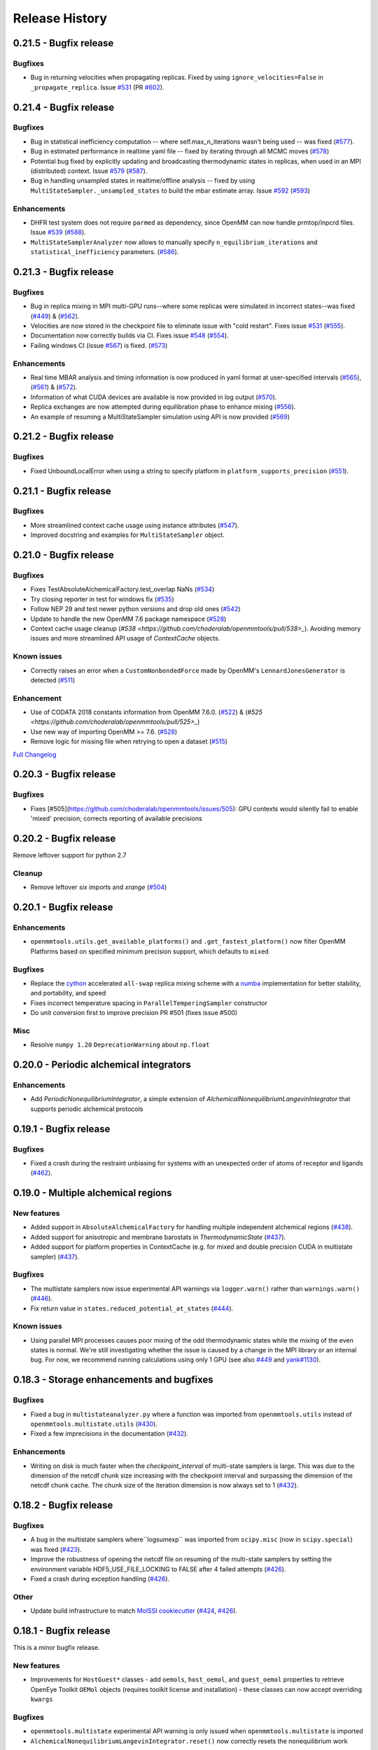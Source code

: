Release History
***************

0.21.5 - Bugfix release
=======================

Bugfixes
--------
- Bug in returning velocities when propagating replicas. Fixed by using ``ignore_velocities=False`` in ``_propagate_replica``. Issue `#531 <https://github.com/choderalab/openmmtools/issues/531>`_ (PR `#602 <https://github.com/choderalab/openmmtools/pull/602>`_).

0.21.4 - Bugfix release
=======================

Bugfixes
--------
- Bug in statistical inefficiency computation -- where self.max_n_iterations wasn't being used -- was fixed (`#577 <https://github.com/choderalab/openmmtools/pull/577>`_).
- Bug in estimated performance in realtime yaml file -- fixed by iterating through all MCMC moves (`#578 <https://github.com/choderalab/openmmtools/pull/578>`_)
- Potential bug fixed by explicitly updating and broadcasting thermodynamic states in replicas, when used in an MPI (distributed) context. Issue `#579 <https://github.com/choderalab/openmmtools/issues/579>`_ (`#587 <https://github.com/choderalab/openmmtools/pull/587>`_).
- Bug in handling unsampled states in realtime/offline analysis -- fixed by using ``MultiStateSampler._unsampled_states`` to build the mbar estimate array. Issue `#592 <https://github.com/choderalab/openmmtools/issues/592>`_ (`#593 <https://github.com/choderalab/openmmtools/pull/593>`_)

Enhancements
------------
- DHFR test system does not require ``parmed`` as dependency, since OpenMM can now handle prmtop/inpcrd files. Issue `#539 <https://github.com/choderalab/openmmtools/issues/539>`_ (`#588 <https://github.com/choderalab/openmmtools/pull/588>`_).
- ``MultiStateSamplerAnalyzer`` now allows to manually specify ``n_equilibrium_iterations`` and ``statistical_inefficiency`` parameters. (`#586 <https://github.com/choderalab/openmmtools/pull/586>`_).


0.21.3 - Bugfix release
=======================

Bugfixes
--------
- Bug in replica mixing in MPI multi-GPU runs--where some replicas were simulated in incorrect states--was fixed (`#449 <https://github.com/choderalab/openmmtools/pull/449>`_) & (`#562  <https://github.com/choderalab/openmmtools/pull/562>`_).
- Velocities are now stored in the checkpoint file to eliminate issue with "cold restart". Fixes issue `#531 <https://github.com/choderalab/openmmtools/issues/531>`_ (`#555 <https://github.com/choderalab/openmmtools/pull/555>`_).
- Documentation now correctly builds via CI. Fixes issue `#548 <https://github.com/choderalab/openmmtools/issues/548>`_ (`#554 <https://github.com/choderalab/openmmtools/pull/554>`_).
- Failing windows CI (issue `#567 <https://github.com/choderalab/openmmtools/issues/567>`_) is fixed. (`#573 <https://github.com/choderalab/openmmtools/pull/573>`_)

Enhancements
------------
- Real time MBAR analysis and timing information is now produced in yaml format at user-specified intervals (`#565 <https://github.com/choderalab/openmmtools/pull/565>`_), (`#561 <https://github.com/choderalab/openmmtools/pull/561>`_) & (`#572 <https://github.com/choderalab/openmmtools/pull/572>`_).
- Information of what CUDA devices are available is now provided in log output (`#570 <https://github.com/choderalab/openmmtools/pull/570>`_).
- Replica exchanges are now attempted during equilibration phase to enhance mixing (`#556 <https://github.com/choderalab/openmmtools/pull/556>`_).
- An example of resuming a MultiStateSampler simulation using API is now provided (`#569 <https://github.com/choderalab/openmmtools/pull/569>`_)


0.21.2 - Bugfix release
=======================

Bugfixes
--------
- Fixed UnboundLocalError when using a string to specify platform in ``platform_supports_precision`` (`#551 <https://github.com/choderalab/openmmtools/pull/551>`_). 


0.21.1 - Bugfix release
=======================

Bugfixes
--------
- More streamlined context cache usage using instance attributes (`#547 <https://github.com/choderalab/openmmtools/pull/547>`_).
- Improved docstring and examples for ``MultiStateSampler`` object.

0.21.0 - Bugfix release
=======================


Bugfixes
--------
- Fixes TestAbsoluteAlchemicalFactory.test_overlap NaNs (`#534 <https://github.com/choderalab/openmmtools/pull/534>`_)
- Try closing reporter in test for windows fix (`#535 <https://github.com/choderalab/openmmtools/pull/535>`_) 
- Follow NEP 29 and test newer python versions and drop old ones (`#542 <https://github.com/choderalab/openmmtools/pull/542>`_)
- Update to handle the new OpenMM 7.6 package namespace (`#528 <https://github.com/choderalab/openmmtools/pull/528>`_)
- Context cache usage cleanup (`#538 <https://github.com/choderalab/openmmtools/pull/538>_`). Avoiding memory issues and more streamlined API usage of `ContextCache` objects.


Known issues
------------
- Correctly raises an error when a ``CustomNonbondedForce`` made by OpenMM's ``LennardJonesGenerator`` is detected (`#511 <https://github.com/choderalab/openmmtools/pull/511>`_)

Enhancement
-----------
- Use of CODATA 2018 constants information from OpenMM 7.6.0. (`#522 <https://github.com/choderalab/openmmtools/pull/522>`_) & (`#525 <https://github.com/choderalab/openmmtools/pull/525>_`)
- Use new way of importing OpenMM >= 7.6. (`#528 <https://github.com/choderalab/openmmtools/pull/528>`_)
- Remove logic for missing file when retrying to open a dataset (`#515 <https://github.com/choderalab/openmmtools/pull/515>`_) 


`Full Changelog <https://github.com/choderalab/openmmtools/compare/0.20.3...0.20.4>`_

0.20.3 - Bugfix release
=======================

Bugfixes
--------
- Fixes [#505](https://github.com/choderalab/openmmtools/issues/505): GPU contexts would silently fail to enable 'mixed' precision; corrects reporting of available precisions

0.20.2 - Bugfix release
=======================

Remove leftover support for python 2.7

Cleanup
-------
- Remove leftover `six` imports and `xrange` (`#504 <https://github.com/choderalab/openmmtools/pull/504>`_)

0.20.1 - Bugfix release
========================================

Enhancements
------------
- ``openmmtools.utils.get_available_platforms()`` and ``.get_fastest_platform()`` now filter OpenMM Platforms based on specified minimum precision support, which defaults to ``mixed``

Bugfixes
--------
- Replace the `cython <https://cython.org/>`_ accelerated ``all-swap`` replica mixing scheme with a `numba <https://numba.pydata.org>`_ implementation for better stability, and portability, and speed
- Fixes incorrect temperature spacing in ``ParallelTemperingSampler`` constructor
- Do unit conversion first to improve precision PR #501 (fixes issue #500)

Misc
----
- Resolve ``numpy 1.20`` ``DeprecationWarning`` about ``np.float``

0.20.0 - Periodic alchemical integrators
========================================

Enhancements
------------
- Add `PeriodicNonequilibriumIntegrator`, a simple extension of `AlchemicalNonequilibriumLangevinIntegrator` that supports periodic alchemical protocols

0.19.1 - Bugfix release
=======================

Bugfixes
--------
- Fixed a crash during the restraint unbiasing for systems with an unexpected order of atoms of receptor and ligands (`#462 <https://github.com/choderalab/openmmtools/pull/462>`_).


0.19.0 - Multiple alchemical regions
====================================

New features
------------
- Added support in ``AbsoluteAlchemicalFactory`` for handling multiple independent alchemical regions (`#438 <https://github.com/choderalab/openmmtools/pull/438>`_).
- Added support for anisotropic and membrane barostats in `ThermodynamicState` (`#437 <https://github.com/choderalab/openmmtools/pull/437>`_).
- Added support for platform properties in ContextCache (e.g. for mixed and double precision CUDA in multistate sampler) (`#437 <https://github.com/choderalab/openmmtools/pull/437>`_).

Bugfixes
--------
- The multistate samplers now issue experimental API warnings via ``logger.warn()`` rather than ``warnings.warn()`` (`#446 <https://github.com/choderalab/openmmtools/pull/446>`_).
- Fix return value in ``states.reduced_potential_at_states`` (`#444 <https://github.com/choderalab/openmmtools/pull/444>`_).

Known issues
------------
- Using parallel MPI processes causes poor mixing of the odd thermodynamic states while the mixing of the even states is
  normal. We're still investigating whether the issue is caused by a change in the MPI library or an internal bug. For
  now, we recommend running calculations using only 1 GPU (see also `#449 <https://github.com/choderalab/openmmtools/issues/449>`_
  and `yank#1130 <https://github.com/choderalab/yank/issues/1130>`_).

0.18.3 - Storage enhancements and bugfixes
==========================================

Bugfixes
--------
- Fixed a bug in ``multistateanalyzer.py`` where a function was imported from ``openmmtools.utils`` instead of ``openmmtools.multistate.utils`` (`#430 <https://github.com/choderalab/openmmtools/pull/430>`_).
- Fixed a few imprecisions in the documentation (`#432 <https://github.com/choderalab/openmmtools/pull/432>`_).

Enhancements
------------
- Writing on disk is much faster when the `checkpoint_interval` of multi-state samplers is large. This was due
  to the dimension of the netcdf chunk size increasing with the checkpoint interval and surpassing the dimension
  of the netcdf chunk cache. The chunk size of the iteration dimension is now always set to 1 (`#432 <https://github.com/choderalab/openmmtools/pull/432>`_).

0.18.2 - Bugfix release
=======================

Bugfixes
--------
- A bug in the multistate samplers where``logsumexp`` was imported from ``scipy.misc`` (now in ``scipy.special``) was fixed (`#423 <https://github.com/choderalab/openmmtools/pull/423>`_).
- Improve the robustness of opening the netcdf file on resuming of the multi-state samplers by setting the environment variable HDF5_USE_FILE_LOCKING to FALSE after 4 failed attempts (`#426 <https://github.com/choderalab/openmmtools/pull/426>`_).
- Fixed a crash during exception handling (`#426 <https://github.com/choderalab/openmmtools/pull/426>`_).

Other
-----
- Update build infrastructure to match `MolSSI cookiecutter <https://github.com/MolSSI/cookiecutter-cms>`_  (`#424 <https://github.com/choderalab/openmmtools/pull/424>`_, `#426 <https://github.com/choderalab/openmmtools/pull/426>`_).

0.18.1 - Bugfix release
=======================

This is a minor bugfix release.

New features
------------
- Improvements for ``HostGuest*`` classes
  - add ``oemols``, ``host_oemol``, and ``guest_oemol`` properties to retrieve OpenEye Toolkit ``OEMol`` objects (requires toolkit license and installation)
  - these classes can now accept overriding ``kwargs``

Bugfixes
--------
- ``openmmtools.multistate`` experimental API warning is only issued when ``openmmtools.multistate`` is imported
- ``AlchemicalNonequilibriumLangevinIntegrator.reset()`` now correctly resets the nonequilibrium work

0.18.0 - Added multistate samplers
==================================

New features
------------
- Add a number of classes that can use MCMC to sample from multiple thermodynamic states:
  - ``MultiStateSampler``: sample independently from multiple thermodynamic states
  - ``ReplicaExchangeSampler``: replica exchange among thermodynamic states
  - ``SAMSSampler``: self-adjusted mixture sampling (SAMS) sampling
- All samplers can use MPI via the `mpiplus <https://github.com/choderalab/mpiplus>`_ package

0.17.0 - Removed Py2 support, faster exact PME treatment
========================================================

New features
------------
- Add ``GlobalParameterFunction`` that allows to enslave a ``GlobalParameter`` to an arbitrary function of controlling variables (`#380 <https://github.com/choderalab/openmmtools/pull/380>`_).
- Allow to ignore velocities when building the dict representation of a ``SamplerState``. This can be useful for example to save bandwidth when sending a ``SamplerState`` over the network and velocities are not required (`#386 <https://github.com/choderalab/openmmtools/pull/386>`_).
- Add ``DoubleWellDimer_WCAFluid`` and ``DoubleWellChain_WCAFluid`` test systems (`#389 <https://github.com/choderalab/openmmtools/pull/389>`_).

Enhancements
------------
- New implementation of the exact PME handling that uses the parameter offset feature in OpenMM 7.3. This comes with a
considerable speed improvement over the previous implementation (`#380 <https://github.com/choderalab/openmmtools/pull/380>`_).
- Exact PME is now the default for the ``alchemical_pme_treatment`` parameter in the constructor of
``AbsoluteAchemicalFactory`` (`#386 <https://github.com/choderalab/openmmtools/pull/386>`_).
- It is now possible to have multiple composable states exposing the same attributes/getter/setter in a
``CompoundThermodynamicState`` (`#380 <https://github.com/choderalab/openmmtools/pull/380>`_).

Bug fixes
---------
- Fixed a bug involving the ``NoseHooverChainVelocityVerletIntegrator`` with ``System`` with constraints. The constraints were not taken into account when calculating the number of degrees of freedom resulting in the temperature not converging to the target value. (`#384 <https://github.com/choderalab/openmmtools/pull/384>`_)
- Fixed a bug affecting ``reduced_potential_at_states`` when computing the reduced potential of systems in different ``AlchemicalState``s when the same alchemical parameter appeared in force objects split in different force groups. (`#385 <https://github.com/choderalab/openmmtools/pull/385>`_)

Deprecated and API breaks
-------------------------
- Python 2 and 3.5 is not supported anymore.
- The ``update_alchemical_charges`` attribute of ``AlchemicalState`, which was deprecated in 0.16.0, has now been removed since it doesn't make sense with the new parameter offset implementation.
- The methods ``AlchemicalState.get_alchemical_variable`` and ``AlchemicalState.set_alchemical_variable`` have been deprecated. Use ``AlchemicalState.get_alchemical_function`` and ``AlchemicalState.set_alchemical_function`` instead.


0.16.0 - Py2 deprecated, GlobalParameterState class, SamplerState reads CVs
===========================================================================

New features
------------
- Add ability for ``SamplerState`` to access new `OpenMM Custom CV Force Variables
  <http://docs.openmm.org/development/api-python/generated/simtk.openmm.openmm.CustomCVForce.html#simtk.openmm.openmm.CustomCVForce>`_
  (`#362 <https://github.com/choderalab/openmmtools/pull/362>`_).
- ``SamplerState.update_from_context`` now has keywords to support finer grain updating from the Context. This is only
  recommended for advanced users (`#362 <https://github.com/choderalab/openmmtools/pull/362>`_).
- Added the new class ``states.GlobalParameterState`` designed to simplify the implementation of composable states that
  control global variables (`#363 <https://github.com/choderalab/openmmtools/pull/363>`_).
- Allow restraint force classes to be controlled by a parameter other than ``lambda_restraints``. This will enable
  multi-restraints simulations (`#363 <https://github.com/choderalab/openmmtools/pull/363>`_).

Enhancements
------------
- Global variables of integrators are now automatically copied over the integrator returned by ``ContextCache.get_context``.
  It is possible to specify exception through ``ContextCache.INCOMPATIBLE_INTEGRATOR_ATTRIBUTES`` (`#364 <https://github.com/choderalab/openmmtools/pull/364>`_).

Others
------
- Integrator ``MCMCMove``s now attempt to recover from NaN automatically by default (with ``n_restart_attempts`` set to
  4) (`#364 <https://github.com/choderalab/openmmtools/pull/364>`_).

Deprecated
----------
- Python2 is officially deprecated. Support will be dropped in future versions.
- Deprecated the signature of ``IComposableState._on_setattr`` to fix a bug where the objects were temporarily left in
  an inconsistent state when an exception was raised and caught.
- Deprecated ``update_alchemical_charges`` in ``AlchemicalState`` in anticipation of the new implementation of the
  exact PME that will be based on the ``NonbondedForce`` offsets rather than ``updateParametersInContext()``.


0.15.0 - Restraint forces
=========================
- Add radially-symmetric restraint custom forces (`#336 <https://github.com/choderalab/openmmtools/pull/336>`_).
- Copy Python attributes of integrators on ``deepcopy()`` (`#336 <https://github.com/choderalab/openmmtools/pull/336>`_).
- Optimization of ``states.CompoundThermodynamicState`` deserialization (`#338 <https://github.com/choderalab/openmmtools/pull/338>`_).
- Bugfixes (`#332 <https://github.com/choderalab/openmmtools/pull/332>`_, `#343 <https://github.com/choderalab/openmmtools/pull/343>`_).


0.14.0 - Exact treatment of alchemical PME electrostatics, water cluster test system, optimizations
===================================================================================================

New features
------------
- Add a ``WaterCluster`` testsystem (`#322 <https://github.com/choderalab/openmmtools/pull/322>`_)
- Add exact treatment of PME electrostatics in `alchemy.AbsoluteAlchemicalFactory`. (`#320 <https://github.com/choderalab/openmmtools/pull/320>`_)
- Add method in ``ThermodynamicState`` for the efficient computation of the reduced potential at a list of states. (`#320 <https://github.com/choderalab/openmmtools/pull/320>`_)

Enhancements
------------
- When a ``SamplerState`` is applied to many ``Context``s, the units are stripped only once for optimization. (`#320 <https://github.com/choderalab/openmmtools/pull/320>`_)

Bug fixes
---------
- Copy thermodynamic state on compound state initialization. (`#320 <https://github.com/choderalab/openmmtools/pull/320>`_)


0.13.4 - Barostat/External Force Bugfix, Restart Robustness
===========================================================

Bug fixes
---------
- Fixed implementation bug where ``CustomExternalForce`` restraining atoms to absolute coordinates caused an issue
  when a Barostat was used (`#310 <https://github.com/choderalab/openmmtools/issues/310>`_)

Enhancements
------------
- MCMC Integrators now attempt to re-initialize the ``Context`` object on the last restart attempt when NaN's are
  encountered. This has internally been shown to correct some instances where normally resetting positions does
  not work around the NaN's. This is a slow step relative to just resetting positions, but better than simulation
  crashing.


0.13.3 - Critical Bugfix to SamplerState Context Manipulation
=============================================================

Critical Fixes
--------------

- ``SamplerState.apply_to_context()`` applies box vectors before positions are set to prevent a bug on non-Reference
  OpenMM Platforms which can re-order system atoms. (`#305 <https://github.com/choderalab/openmmtools/issues/305>`_)

Additional Fixes
----------------

- LibYAML is now optional (`#304 <https://github.com/choderalab/openmmtools/issues/304>`_)
- Fix AppVeyor testing against Python 3.4 (now Python 3.5/3.6 and NumPy 1.12)
  (`#307 <https://github.com/choderalab/openmmtools/issues/307>`_)
- Release History now included in online Docs


0.13.2 - SamplerState Slicing and BitWise And/Or Ops
====================================================

Added support for SamplerState slicing (`#298 <https://github.com/choderalab/openmmtools/issues/298>`_)
Added bit operators ``and`` and ``or`` to ``math_eval`` (`#301 <https://github.com/choderalab/openmmtools/issues/301>`_)



0.13.1 - Bugfix release
=======================

- Fix pickling of ``CompoundThermodynamicState`` (`#284 <https://github.com/choderalab/openmmtools/issues/284>`_).
- Add missing term to OBC2 GB alchemical Force (`#288 <https://github.com/choderalab/openmmtools/issues/288>`_).
- Generalize ``forcefactories.restrain_atoms()`` to non-protein receptors
  (`#290 <https://github.com/choderalab/openmmtools/issues/290>`_).
- Standardize integrator global variables in ContextCache
  (`#291 <https://github.com/choderalab/openmmtools/issues/291>`_).



0.13.0 - Alternative reaction field models, Langevin splitting MCMCMove
=======================================================================

New Features
------------

- Storage Interface module with automatic disk IO handling
- Option for shifted or switched Reaction Field
- ``LangevinSplittingDynamic`` MCMC move with specifiable sub step ordering
- Nose-Hoover Chain Thermostat

Bug Fixes
---------

- Many doc string cleanups
- Tests are based on released versions of OpenMM
- Tests also compare against development OpenMM, but do not fail because of it
- Fixed bug in Harmonic Oscillator tests' error calculation
- Default collision rate in Langevin Integrators now matches docs



0.12.1 - Add virtual sites support in alchemy
=============================================

- Fixed AbsoluteAlchemicalFactory treatment of virtual sites that were previously ignored
  (`#259 <https://github.com/choderalab/openmmtools/issues/259>`_).
- Add possibility to add ions to the WaterBox test system
  (`#259 <https://github.com/choderalab/openmmtools/issues/259>`_).



0.12.0 - GB support in alchemy and new forces module
====================================================

New features
------------

- Add AbsoluteAlchemicalFactory support for all GB models
  (`#250 <https://github.com/choderalab/openmmtools/issues/250>`_)
- Added ``forces`` and ``forcefactories`` modules implementing ``UnishiftedReactionFieldForce`` and
  ``replace_reaction_field`` respectively. The latter has been moved from ``AbsoluteAlchemicalFactory``
  (`#253 <https://github.com/choderalab/openmmtools/issues/253>`_)
- Add ``restrain_atoms`` to restrain molecule conformation through an harmonic restrain
  (`#255 <https://github.com/choderalab/openmmtools/issues/255>`_)

Bug fixes
---------

- Bugfix for ``testsystems`` that use implicit solvent (`#250 <https://github.com/choderalab/openmmtools/issues/250>`_)
- Bugfix for ``ContextCache``: two consecutive calls retrieve the same ``Context`` with same thermodynamic state and no
  integrator (`#252 <https://github.com/choderalab/openmmtools/issues/252>`_)


0.11.2 - Bugfix release
=======================

- Hotfix in fringe Python2/3 compatibility issue when using old style serialization systems in Python 2



0.11.1 - Optimizations
======================

- Adds Drew-Dickerson DNA dodecamer test system (`#223 <https://github.com/choderalab/openmmtools/issues/223>`_)
- Bugfix and optimization to ``ContextCache`` (`#235 <https://github.com/choderalab/openmmtools/issues/235>`_)
- Compress serialized ``ThermodynamicState`` strings for speed and size
  (`#232 <https://github.com/choderalab/openmmtools/issues/232>`_)
- Backwards compatible with uncompressed serialized ``ThermodynamicStates``


0.11.0 - Conda forge installation
=================================

New Features
------------

- ``LangevinIntegrator`` now sets ``measure_heat=False`` by default for increased performance
  (`#211 <https://github.com/choderalab/openmmtools/issues/211>`_)
- ``AbsoluteAlchemicalFactory`` now supports ``disable_alchemical_dispersion_correction`` to prevent 600x slowdowns with
  nonequilibrium integration (`#218 <https://github.com/choderalab/openmmtools/issues/218>`_)
- We now require conda-forge as a dependency for testing and deployment
  (`#216 <https://github.com/choderalab/openmmtools/issues/216>`_)
- Conda-forge added as channel to conda packages



0.10.0 - Optimizations of ThermodynamicState, renamed AlchemicalFactory
=======================================================================

- BREAKS API: Renamed AlchemicalFactory to AbsoluteAlchemicalFactory
  (`#206 <https://github.com/choderalab/openmmtools/issues/206>`_)
- Major optimizations of ThermodynamicState (`#200 <https://github.com/choderalab/openmmtools/issues/177>`_,
  `#205 <https://github.com/choderalab/openmmtools/issues/205>`_)

    * Keep in memory only a single System object per compatible state
    * Fast copy/deepcopy
    * Enable custom optimized serialization for multiple states

- Added readthedocs documentation (`#191 <https://github.com/choderalab/openmmtools/issues/191>`_)
- Bugfix for serialization of context when NaN encountered
  (`#199 <https://github.com/choderalab/openmmtools/issues/199>`_)
- Added tests for Python 3.6 (`#184 <https://github.com/choderalab/openmmtools/issues/184>`_)
- Added tests for integrators (`#186 <https://github.com/choderalab/openmmtools/issues/186>`_,
  `#187 <https://github.com/choderalab/openmmtools/issues/187>`_)


0.9.4 - Nonequilibrium integrators overhaul
===========================================

Major changes
-------------

- Overhaul of ``LangevinIntegrator`` and subclasses to better support nonequilibrium integrators
- Add true reaction-field support to ``AlchemicalFactory``
- Add some alchemical test systems

Updates to ``openmmtools.integrators.LangevinIntegrator`` and friends
---------------------------------------------------------------------

API-breaking changes
^^^^^^^^^^^^^^^^^^^^

- The nonequilibrium integrators are now called ``AlchemicalNonequilibriumLangevinIntegrator`` and
  ``ExternalPerturbationLangevinIntegrator``, and both are subclasses of a common ``NonequilibriumLangevinIntegrator``
  that provides a consistent interface to setting and getting ``protocol_work``
- ``AlchemicalNonequilibriumLangevinIntegrator`` now has a default ``alchemical_functions`` to eliminate need for every
  test to treat it as a special case (`#180 <https://github.com/choderalab/openmmtools/issues/180>`_)
- The ``get_protocol_work()`` method allows you to retrieve the protocol work from any
  ``NonequilibriumLangevinIntegrator`` subclass and returns a unit-bearing work. The optional ``dimensionless=True``
  argument returns a dimensionless float in units of kT.
- Integrator global variables now store all energies in natural OpenMM units (kJ/mol) but the new accessor methods
  (see below) should b used instead of getting integrator global variables for work and heat.
  (`#181 <https://github.com/choderalab/openmmtools/issues/181>`_)
- Any private methods for adding steps to the integrator have been prepended with ``_`` to hide them from the public
  API.

New features
^^^^^^^^^^^^

- Order of arguments for all ``LangevinIntegrator`` derivatives matches ``openmm.LangevinIntegrator`` so it can act as a drop-in
  replacement. (`#176 <https://github.com/choderalab/openmmtools/issues/176>`_)
- The ``get_shadow_work()`` and ``get_heat()`` methods are now available for any ``LangevinIntegrator`` subclass, as
  well as the corresponding properties ``shadow_work`` and heat. The functions also support ``dimensionless=True.``
  (`#163 <https://github.com/choderalab/openmmtools/issues/163>`_)
- The ``shadow_work`` and ``heat`` properties were added to all LangevinIntegrator subclasses, returning the values of
  these properties (if the integrator was constructed with the appropriate ``measure_shadow_work=True`` or
  ``measure_heat=True`` flags) as unit-bearing quantities
- The ``get_protocol_work()`` and ``get_total_work()`` methods are now available for any
  ``NonequilibriumLangevinIntegrator``, returning unit-bearing quantities unless ``dimensionless=True`` is provided in
  which case they return the work in implicit units of kT. ``get_total_work()`` requires the integrator to have been
  constructed with ``measure_shadow_work=True``.
- The ``protocol_work`` and ``total_work`` properties were added to all ``NonequilibriumLangevinIntegrator`` subclasses,
  and return the unit-bearing work quantities. ``total_work`` requires the integrator to have been constructed with
  ``measure_shadow_work=True``.
- The subclasses have been reworked to support any kwargs that the base classes support, and defaults have all been made
  consistent.
- Various reset() methods have been added to reset statistics for all ``LangevinIntegrator`` subclasses.
- All custom integrators support ``.pretty_format()`` and ``.pretty_print()`` with optional highlighting of specific
  step types.

Bugfixes
^^^^^^^^

- Zero-step perturbations now work correctly (`#177 <https://github.com/choderalab/openmmtools/issues/177>`_)
- ``AlchemicalNonequilibriumLangevinIntegrator`` now correctly supports multiple ``H`` steps.

Internal changes
^^^^^^^^^^^^^^^^

- Adding new LangevinIntegrator step methods now uses a ``self._register_step_method(step_string, callback_function, supports_force_groups=False)`` call to simplify this process.
- Code duplication has been reduced through the use of calling base class methods whenever possible.
- ``run_nonequilibrium_switching()`` test now uses BAR to test dragging a harmonic oscillator and tests a variety of
  integrator splittings ``(["O { V R H R V } O", "O V R H R V O", "R V O H O V R", "H R V O V R H"])``.
- Integrator tests use deterministic PME and mixed precision when able.

Updates to openmmtools.alchemy.AlchemicalFactory
------------------------------------------------

- Reaction field electrostatics now removes the shift, setting ``c_rf = 0``.

- A convenience method AlchemicalFactory.replace_reaction_field() has been added to allow fully-interacting systems to
  be modified to force ``c_rf = 0`` by recoding reaction-field electrostatics as a ``CustomNonbondedForce``

New ``openmmtools.testsystems`` classes
---------------------------------------

- AlchemicalWaterBox was added, which has the first water molecule in the system alchemically modified

